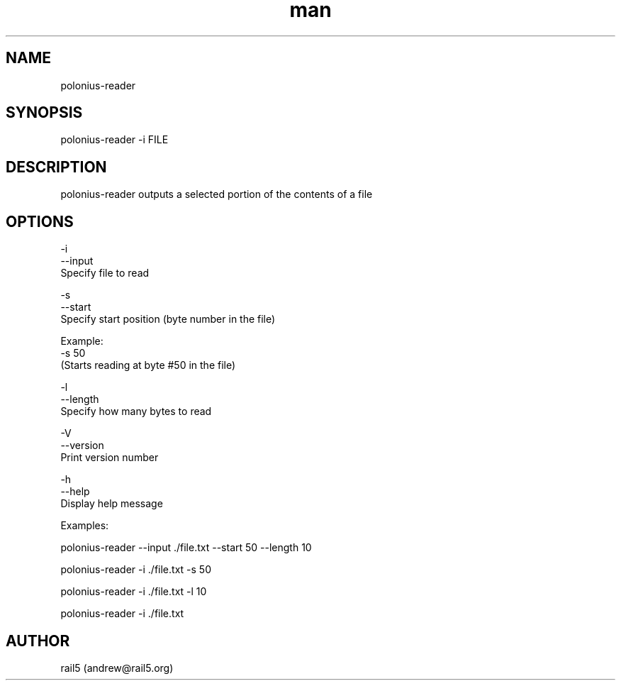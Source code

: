 .\" Manpage for polonius-reader
.\" Contact andrew@rail5.org to correct errors or typos.
.TH man 8 "27 March 2023" "0.1" "polonius-reader man page"
.SH NAME
polonius-reader
.SH SYNOPSIS
polonius-reader -i FILE
.SH DESCRIPTION
polonius-reader outputs a selected portion of the contents of a file
.SH OPTIONS
  -i
  --input
    Specify file to read

  -s
  --start
    Specify start position (byte number in the file)

      Example:
        -s 50
          (Starts reading at byte #50 in the file)

  -l
  --length
    Specify how many bytes to read

  -V
  --version
    Print version number

  -h
  --help
    Display help message


  Examples:

    polonius-reader --input ./file.txt --start 50 --length 10

    polonius-reader -i ./file.txt -s 50

    polonius-reader -i ./file.txt -l 10

    polonius-reader -i ./file.txt
.SH AUTHOR
rail5 (andrew@rail5.org)
